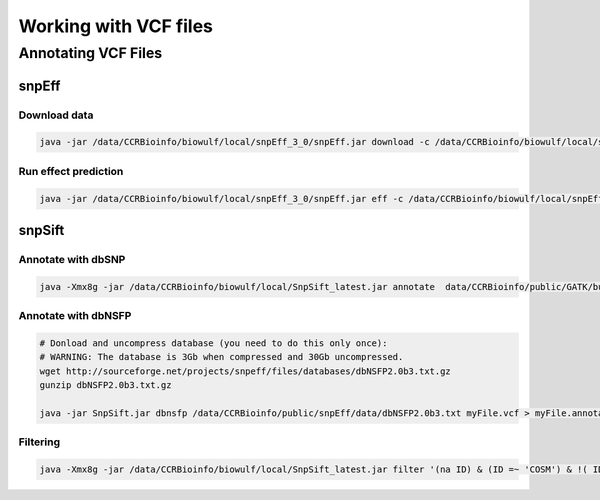 ======================
Working with VCF files
======================

Annotating VCF Files
====================

snpEff
------

Download data
^^^^^^^^^^^^^

.. code-block:: bash 

    java -jar /data/CCRBioinfo/biowulf/local/snpEff_3_0/snpEff.jar download -c /data/CCRBioinfo/biowulf/local/snpEff_3_0/snpEff.config GRCh37.66

Run effect prediction
^^^^^^^^^^^^^^^^^^^^^

.. code-block:: bash 

    java -jar /data/CCRBioinfo/biowulf/local/snpEff_3_0/snpEff.jar eff -c /data/CCRBioinfo/biowulf/local/snpEff_3_0/snpEff.config GRCh37.66


snpSift
-------

Annotate with dbSNP
^^^^^^^^^^^^^^^^^^^

.. code-block:: bash
 
    java -Xmx8g -jar /data/CCRBioinfo/biowulf/local/SnpSift_latest.jar annotate  data/CCRBioinfo/public/GATK/bundle/1.5/hg19/dbsnp_135.hg19.excluding_sites_after_129.vcf tmp2.vcf > tmp2.dbsnp.vcf



Annotate with dbNSFP
^^^^^^^^^^^^^^^^^^^^

.. code-block:: bash 

    # Donload and uncompress database (you need to do this only once):
    # WARNING: The database is 3Gb when compressed and 30Gb uncompressed.
    wget http://sourceforge.net/projects/snpeff/files/databases/dbNSFP2.0b3.txt.gz
    gunzip dbNSFP2.0b3.txt.gz

    java -jar SnpSift.jar dbnsfp /data/CCRBioinfo/public/snpEff/data/dbNSFP2.0b3.txt myFile.vcf > myFile.annotated.vcf


Filtering
^^^^^^^^^

.. code-block:: bash 

    java -Xmx8g -jar /data/CCRBioinfo/biowulf/local/SnpSift_latest.jar filter '(na ID) & (ID =~ 'COSM') & !( ID =~ 'rs')' -f 




